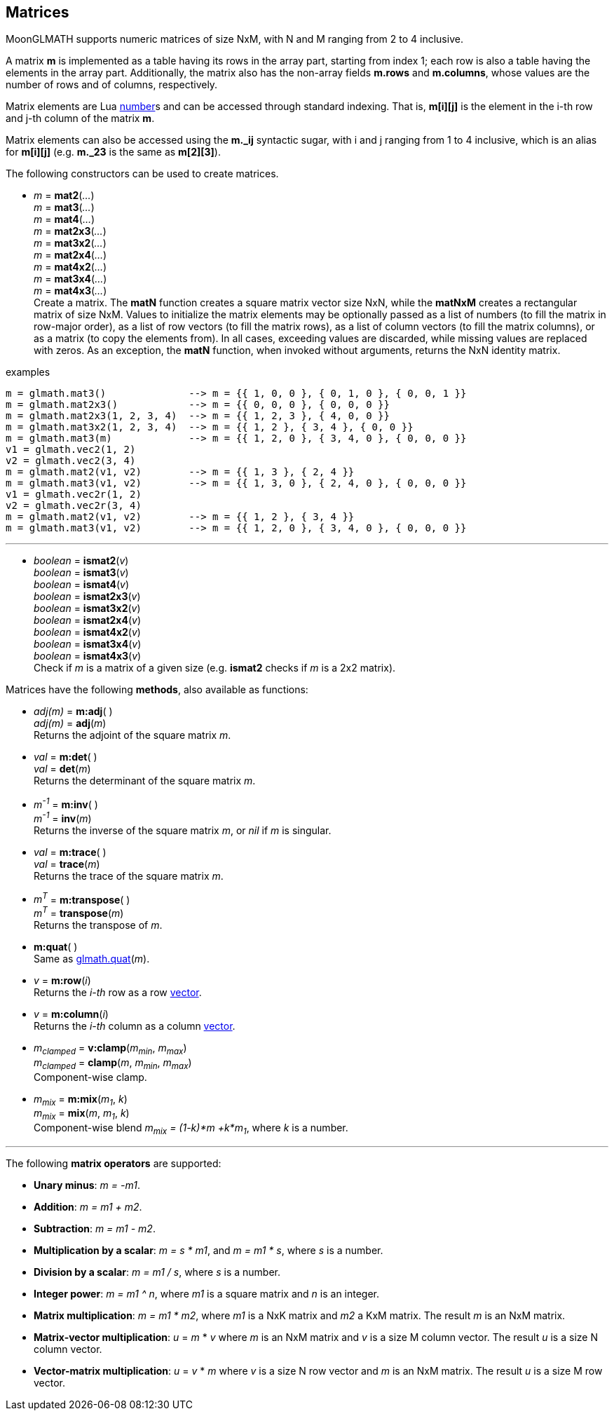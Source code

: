 
== Matrices

MoonGLMATH supports numeric matrices of size NxM, with N and M ranging from 2 to 4 inclusive.

A matrix *m* is implemented as a table having its rows in the array part, 
starting from index 1; each row is also a table having the elements in the array part.
Additionally, the matrix also has the non-array fields *m.rows* and 
*m.columns*, whose values are the number of rows and of columns, respectively.

Matrix elements are Lua link:++http://www.lua.org/manual/5.3/manual.html#2.1++[number]s
and can be accessed through standard indexing. That is, *m[i][j]* is the element in the
i-th row and j-th column of the matrix *m*.

Matrix elements can also be accessed using the *m._ij* syntactic sugar, with i and j
ranging from 1 to 4 inclusive, which is an alias for *m[i][j]* (e.g. *m._23* is the
same as *m[2][3]*).

The following constructors can be used to create matrices.

[[glmath.matN]]
* _m_ = *mat2*(_..._) +
_m_ = *mat3*(_..._) +
_m_ = *mat4*(_..._) +
_m_ = *mat2x3*(_..._) +
_m_ = *mat3x2*(_..._) +
_m_ = *mat2x4*(_..._) +
_m_ = *mat4x2*(_..._) +
_m_ = *mat3x4*(_..._) +
_m_ = *mat4x3*(_..._) +
[small]#Create a matrix. The *matN* function creates a square matrix vector size NxN, while 
the *matNxM* creates a rectangular matrix of size NxM. 
Values to initialize the matrix elements may be optionally passed as a list of numbers 
(to fill the matrix in row-major order), as a list of row vectors (to fill the matrix rows), 
as a list of column vectors (to fill the matrix columns), or as a matrix (to copy the elements
from). In all cases, exceeding values are discarded, while missing values are replaced with zeros.
As an exception, the *matN* function, when invoked without arguments, returns the NxN 
identity matrix.#

.examples
[source,lua]
----

m = glmath.mat3()              --> m = {{ 1, 0, 0 }, { 0, 1, 0 }, { 0, 0, 1 }}
m = glmath.mat2x3()            --> m = {{ 0, 0, 0 }, { 0, 0, 0 }}
m = glmath.mat2x3(1, 2, 3, 4)  --> m = {{ 1, 2, 3 }, { 4, 0, 0 }}
m = glmath.mat3x2(1, 2, 3, 4)  --> m = {{ 1, 2 }, { 3, 4 }, { 0, 0 }}
m = glmath.mat3(m)             --> m = {{ 1, 2, 0 }, { 3, 4, 0 }, { 0, 0, 0 }}
v1 = glmath.vec2(1, 2)
v2 = glmath.vec2(3, 4)
m = glmath.mat2(v1, v2)        --> m = {{ 1, 3 }, { 2, 4 }}
m = glmath.mat3(v1, v2)        --> m = {{ 1, 3, 0 }, { 2, 4, 0 }, { 0, 0, 0 }}
v1 = glmath.vec2r(1, 2)
v2 = glmath.vec2r(3, 4)
m = glmath.mat2(v1, v2)        --> m = {{ 1, 2 }, { 3, 4 }}
m = glmath.mat3(v1, v2)        --> m = {{ 1, 2, 0 }, { 3, 4, 0 }, { 0, 0, 0 }}

----

'''
[[glmath.ismatN]]
* _boolean_ = *ismat2*(_v_) +
_boolean_ = *ismat3*(_v_) +
_boolean_ = *ismat4*(_v_) +
_boolean_ = *ismat2x3*(_v_) +
_boolean_ = *ismat3x2*(_v_) +
_boolean_ = *ismat2x4*(_v_) +
_boolean_ = *ismat4x2*(_v_) +
_boolean_ = *ismat3x4*(_v_) +
_boolean_ = *ismat4x3*(_v_) +
[small]#Check if _m_ is a matrix of a given size (e.g. *ismat2* checks if _m_ is a 2x2 matrix).#

Matrices have the following *methods*, also available as functions:

* _adj(m)_ = *m:adj*( ) +
_adj(m)_ = *adj*(_m_) +
[small]#Returns the adjoint of the square matrix _m_.#

* _val_ = *m:det*( ) +
_val_ = *det*(_m_) +
[small]#Returns the determinant of the square matrix _m_.#

* _m^-1^_ = *m:inv*( ) +
_m^-1^_ = *inv*(_m_) +
[small]#Returns the inverse of the square matrix _m_, or _nil_ if _m_ is singular.#

* _val_ = *m:trace*( ) +
_val_ = *trace*(_m_) +
[small]#Returns the trace of the square matrix _m_.#

* _m^T^_ = *m:transpose*( ) +
_m^T^_ = *transpose*(_m_) +
[small]#Returns the transpose of _m_.#

* *m:quat*( ) +
[small]#Same as <<glmath.quat, glmath.quat>>(_m_).#

* _v_ = *m:row*(_i_) +
[small]#Returns the _i-th_ row as a row <<glmath.vecN, vector>>.#

* _v_ = *m:column*(_i_) +
[small]#Returns the _i-th_ column as a column <<glmath.vecN, vector>>.#

* _m~clamped~_ = *v:clamp*(_m~min~_, _m~max~_) +
_m~clamped~_ = *clamp*(_m_, _m~min~_, _m~max~_) +
[small]#Component-wise clamp.#

* _m~mix~_ = *m:mix*(_m~1~_, _k_) +
_m~mix~_ = *mix*(_m_, _m~1~_, _k_) +
[small]#Component-wise blend _m~mix~ = (1-k)*m +k*m~1~_, where _k_ is a number.#

'''
The following *matrix operators* are supported:

* *Unary minus*: _m = -m1_.
* *Addition*: _m = m1 + m2_.
* *Subtraction*: _m = m1 - m2_.
* *Multiplication by a scalar*: _m = s * m1_, and _m = m1 * s_, where _s_ is a number.
* *Division by a scalar*: _m = m1 / s_, where _s_ is a number.
* *Integer power*: _m = m1 ^ n_, where _m1_ is a square matrix and _n_ is an integer.
* *Matrix multiplication*: _m = m1 * m2_, where _m1_ is a NxK matrix and _m2_ a KxM matrix.
The result _m_ is an NxM matrix.
* *Matrix-vector multiplication*: _u_ = _m_ * _v_ where _m_ is an NxM matrix and _v_ is a size M column vector. The result _u_ is a size N column vector.
* *Vector-matrix multiplication*: _u_ = _v_ * _m_ where _v_ is a size N row vector and _m_ is an NxM matrix. The result _u_ is a size M row vector.


